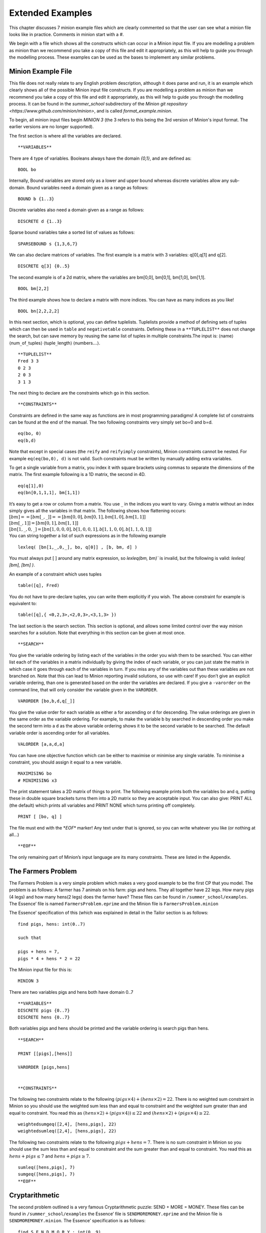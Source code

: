 Extended Examples
==================


This chapter discusses 7 minion example files which are clearly
commented so that the user can see what a minion file looks like in
practice. Comments in minion start with a `#`.

We begin with a file which shows all the constructs which can occur in a Minion input file. If you are modelling a problem as minion than
we recommend you take a copy of this file and edit it appropriately, as
this will help to guide you through the modelling process. These
examples can be used as the bases to implement any similar problems.

Minion Example File
-------------------

This file does not really relate to any English problem description,
although it does parse and run, it is an example which clearly shows all
of the possible Minion input file constructs. If you are modelling a
problem as minion than we recommend you take a copy of this file and
edit it appropriately, as this will help to guide you through the
modelling process. It can be found in the `summer_school` subdirectory of the `Minion git repository <https://www.github.com/minion/minion>`, and is called `format_example.minion`.


To begin, all minion input files begin `MINION 3` (the 3 refers to this being the 3rd version of Minion's input format. The earlier versions are no longer supported).

The first section is where all the variables are declared.

::

   **VARIABLES**

There are 4 type of variables. Booleans always have the domain `{0,1}`, and are defined as:

::

   BOOL bo

Internally, Bound variables are stored only as a lower and upper bound
whereas discrete variables allow any sub-domain. Bound variables need a
domain given as a range as follows:

::

   BOUND b {1..3}

Discrete variables also need a domain given as a range as follows:

::

   DISCRETE d {1..3}

Sparse bound variables take a sorted list of values as follows:

::

   SPARSEBOUND s {1,3,6,7}

We can also declare matrices of variables. The first example is a matrix
with 3 variables: q[0],q[1] and q[2].

::

   DISCRETE q[3] {0..5}

The second example is of a 2d matrix, where the variables are bm[0,0],
bm[0,1], bm[1,0], bm[1,1].

::

   BOOL bm[2,2]

The third example shows how to declare a matrix with more indices. You
can have as many indices as you like!

::

   BOOL bn[2,2,2,2]

In this next section, which is optional, you can define tuplelists.
Tuplelists provide a method of defining sets of tuples which can then be
used in ``table`` and ``negativetable`` constraints. Defining these in a
``**TUPLELIST**`` does not change the search, but can save memory by
reusing the same list of tuples in multiple constraints.The input is:
:math:`\langle`\ name\ :math:`\rangle`
:math:`\langle`\ num\ :math:`\_`\ of\ :math:`\_`\ tuples\ :math:`\rangle`
:math:`\langle`\ tuple\ :math:`\_`\ length\ :math:`\rangle`
:math:`\langle`\ numbers\ :math:`\ldots \rangle`.

::

   **TUPLELIST**
   Fred 3 3
   0 2 3
   2 0 3
   3 1 3

The next thing to declare are the constraints which go in this section.

::

   **CONSTRAINTS**

Constraints are defined in the same way as functions are in most
programming paradigms! A complete list of constraints can be found at
the end of the manual. The two following constraints very simply set
bo=0 and b=d.

::

   eq(bo, 0)
   eq(b,d)

Note that except in special cases (the ``reify`` and ``reifyimply``
constraints), Minion constraints cannot be nested. For example
``eq(eq(bo,0), d)`` is not valid. Such constraints must be written by
manually adding extra variables.

To get a single variable from a matrix, you index it with square
brackets using commas to separate the dimensions of the matrix. The
first example following is a 1D matrix, the second in 4D.

::

   eq(q[1],0)
   eq(bn[0,1,1,1], bm[1,1])

| It’s easy to get a row or column from a matrix. You use :math:`\_` in
  the indices you want to vary. Giving a matrix without an index simply
  gives all the variables in that matrix. The following shows how
  flattening occurs:

| :math:`[bm] == [ bm[\_,\_] ] == [ bm[0,0], bm[0,1], bm[1,0], bm[1,1] ]`
| :math:`[ bm[\_,1] ] = [ bm[0,1], bm[1,1] ]`
| :math:`[ bn[1,\_,0,\_] = [ bn[1,0,0,0], b[1,0,0,1], b[1,1,0,0], b[1,1,0,1] ]`
| You can string together a list of such expressions as in the following
  example

::

   lexleq( [bn[1,_,0,_], bo, q[0]] , [b, bm, d] )

You must always put [ ] around any
matrix expression, so `lexleq(bm, bm)`` is invalid, but the following is valid: `lexleq( [bm], [bm] )`.

An example of a constraint which uses tuples

::

   table([q], Fred)

You do not have to pre-declare tuples, you can write them explicitly if
you wish. The above constraint for example is equivalent to:

::

   table([q],{ <0,2,3>,<2,0,3>,<3,1,3> })

The last section is the search section. This section is optional, and
allows some limited control over the way minion searches for a solution.
Note that everything in this section can be given at most once.

::

   **SEARCH**

You give the variable ordering by listing each of the variables in the
order you wish them to be searched. You can either list each of the
variables in a matrix individually by giving the index of each variable,
or you can just state the matrix in which case it goes through each of
the variables in turn. If you miss any of the variables out than these
variables are not branched on. Note that this can lead to Minion
reporting invalid solutions, so use with care! If you don’t give an
explicit variable ordering, than one is generated based on the order the
variables are declared. If you give a ``-varorder`` on the command line,
that will only consider the variable given in the ``VARORDER``.

::

   VARORDER [bo,b,d,q[_]]

You give the value order for each variable as either ``a`` for ascending
or ``d`` for descending. The value orderings are given in the same order
as the variable ordering. For example, to make the variable b by
searched in descending order you make the second term into a ``d`` as
the above variable ordering shows it to be the second variable to be
searched. The default variable order is ascending order for all
variables.

::

   VALORDER [a,a,d,a]

You can have one objective function which can be either to maximise or
minimise any single variable. To minimise a constraint, you should
assign it equal to a new variable.

::

   MAXIMISING bo
   # MINIMISING x3

The print statement takes a 2D matrix of things to print. The following
example prints both the variables bo and q, putting these in double
square brackets turns them into a 2D matrix so they are acceptable
input. You can also give: PRINT ALL (the default) which prints all
variables and PRINT NONE which turns printing off completely.

::

   PRINT [ [bo, q] ]

The file must end with the \*\ *EOF*\ \* marker! Any text under that is
ignored, so you can write whatever you like (or nothing at all...)

::

   **EOF**

The only remaining part of Minion’s input language are its many
constraints. These are listed in the Appendix.

The Farmers Problem
-------------------

The Farmers Problem is a very simple problem which makes a very good
example to be the first CP that you model. The problem is as follows: A
farmer has 7 animals on his farm: pigs and hens. They all together have
22 legs. How many pigs (4 legs) and how many hens(2 legs) does the
farmer have? These files can be found in ``/summer_school/examples``.
The Essence’ file is named ``FarmersProblem.eprime`` and the Minion file
is ``FarmersProblem.minion``

The Essence’ specification of this (which was explained in detail in the
Tailor section is as follows:

::

   find pigs, hens: int(0..7)

   such that

   pigs + hens = 7,
   pigs * 4 + hens * 2 = 22

The Minion input file for this is:

::

   MINION 3

There are two variables pigs and hens both have domain 0..7

::

   **VARIABLES**
   DISCRETE pigs {0..7}
   DISCRETE hens {0..7}

Both variables pigs and hens should be printed and the variable ordering
is search pigs than hens.

::

   **SEARCH**

   PRINT [[pigs],[hens]]

   VARORDER [pigs,hens]


   **CONSTRAINTS**

The following two constraints relate to the following
:math:`(pigs \times 4) + (hens \times 2) = 22`. There is no weighted sum
constraint in Minion so you should use the weighted sum less than and
equal to constraint and the weighted sum greater than and equal to
constraint. You read this as
:math:`(hens \times 2) + (pigs \times 4)) \leq 22` and
:math:`(hens \times 2) + (pigs \times 4)  \geq 22`.

::

   weightedsumgeq([2,4], [hens,pigs], 22)
   weightedsumleq([2,4], [hens,pigs], 22)

The following two constraints relate to the following
:math:`pigs + hens = 7`. There is no sum constraint in Minion so you
should use the sum less than and equal to constraint and the sum greater
than and equal to constraint. You read this as
:math:`hens + pigs \leq 7` and :math:`hens + pigs \geq 7`.

::

   sumleq([hens,pigs], 7)
   sumgeq([hens,pigs], 7)
   **EOF**

Cryptarithmetic
---------------

The second problem outlined is a very famous Cryptarithmetic puzzle:
SEND + MORE = MONEY. These files can be found in
``/summer_school/examples`` the Essence’ file is
``SENDMOREMONEY.eprime`` and the Minion file is
``SENDMOREMONEY.minion``. The Essence’ specification is as follows:

::

   find S,E,N,D,M,O,R,Y : int(0..9)

   such that

   1000*S + 100*E + 10*N + D +
   1000*M + 100*O + 10*R + E =
   10000*M + 1000*O + 100*N + 10*E + Y,

   alldiff([S,E,N,D,M,O,R,Y])

The Minion model is then:

::

   MINION 3

There are 8 variables: S,E,N,D,M,O,R,Y all with domains 0 to 9.

::

   **VARIABLES**
   DISCRETE S {0..9}
   DISCRETE E {0..9}
   DISCRETE N {0..9}
   DISCRETE D {0..9}
   DISCRETE M {0..9}
   DISCRETE O {0..9}
   DISCRETE R {0..9}
   DISCRETE Y {0..9}

Search the variables in the order S, E, N, D, M, O, R, Y and print the
same variable in this order.

::

   **SEARCH**

   PRINT [[S],[E],[N],[D],[M],[O],[R],[Y]]

   VARORDER [S,E,N,D,M,O,R,Y]

The first constraint is an all different which is across all variables
this is an implicit constraint in the problem, as all the letters
represent different numbers.

::

   **CONSTRAINTS**

   alldiff([ S, E, N, D, M, O, R, Y])

The second constraint
represents:\ :math:`(1000 \times S) + (100 \times E) + (10 \times N) + D +  (1000 \times M) + (100 \times O )+ (10 \times R) + E = (10000 \times M) + (1000 \times O) + (100 \times N) + (10 \times E) + Y`.
The first thing the model does is rewrite this expression to make it
equal to a number, in this case 0. So this expression becomes:
:math:`(10000 \times M) + (1000 \times O) + (100 \times N) + (10 \times E) + Y - (1000 \times S)  - (100 \times E) - (10 \times N) - D - (1000 \times M) - (100 \times O) - (10 \times R) - E = 0`.
The terms are then rearranged so the same weights are together and the
positive numbers are first this then becomes:
:math:`Y + (10 \times E) + (100 \times N) + (1000 \times O) + (10000 \times M) -D - E - (10 \times N) - (10 \times R) - (100 \times E) - (100 \times O)  - (1000 \times M) - (1000 \times S) = 0`.
Minion does not have a weighted sum equals constraint, so this is
represented as one weighted sum less than or equal to and one weighted
sum greater than or equal to. The two constraints are then:
:math:`Y + (10 \times E) + (100 \times N) + (1000 \times O) + (10000 \times M) -D - E - (10 \times N) - (10 \times R) - (100 \times E) - (100 \times O)  - (1000 \times M) - (1000 \times S) \leq 0`
and
:math:`Y + (10 \times E) + (100 \times N) + (1000 \times O) + (10000 \times M) -D - E - (10 \times N) - (10 \times R) - (100 \times E) - (100 \times O)  - (1000 \times M) - (1000 \times S) \geq 0`.

::

   weightedsumgeq(
       [1,10,100,1000,10000,-1,-1,-10,-10,-100,-100,-1000,-1000],
       [Y,E,N,O,M,D,E,N,R,E,O,M,S], 0)
   weightedsumleq(
       [1,10,100,1000,10000,-1,-1,-10,-10,-100,-100,-1000,-1000],
       [Y,E,N,O,M,D,E,N,R,E,O,M,S], 0)

   **EOF**

The Eight Number Puzzle
-----------------------

The eight number puzzle asks you to label the nodes of the graph shown
in Figure \ `3.1 <#fig:8puzzle>`__ with the values 1 to 8 such that no
two connected nodes have consecutive values. These files can be found in
/summer_school/examples the Essence’ file is EightPuzzleDiagram.eprime
and the Minion file is EightPuzzleDiagram.minion. The Essence’
specification is as follows:

.. figure:: EightPuzzleDiagram.pdf
   :alt: Graph which represents The Eight Number Puzzle

   Graph which represents The Eight Number Puzzle

::

   find circles: matrix indexed by [int(1..8)] of int(1..8)

   such that

   alldiff(circles),
   | circles[1] - circles[2] | > 1,
   | circles[1] - circles[3] | > 1,
   | circles[1] - circles[4] | > 1,
   | circles[2] - circles[3] | > 1,
   | circles[3] - circles[4] | > 1,
   | circles[2] - circles[5] | > 1,
   | circles[2] - circles[6] | > 1,
   | circles[3] - circles[5] | > 1,
   | circles[3] - circles[6] | > 1,
   | circles[3] - circles[7] | > 1,
   | circles[4] - circles[6] | > 1,
   | circles[4] - circles[7] | > 1,
   | circles[5] - circles[6] | > 1,
   | circles[6] - circles[7] | > 1,
   | circles[5] - circles[8] | > 1,
   | circles[6] - circles[8] | > 1,
   | circles[7] - circles[8] | > 1

The Minion model is then:

::

   MINION 3

There is a 1d matrix of size 8 with domain {1,..,8} to represent the 8
circles which numbers can be allocated to. There are also 34 auxiliary
variables, 2 to represent each constraint.

::

   **VARIABLES**
   DISCRETE circles[8] {1..8}

   # auxiliary variables
   DISCRETE aux0 {-7..7}
   DISCRETE aux1 {0..7}
   DISCRETE aux2 {-7..7}
   DISCRETE aux3 {0..7}
   DISCRETE aux4 {-7..7}
   DISCRETE aux5 {0..7}
   DISCRETE aux6 {-7..7}
   DISCRETE aux7 {0..7}
   DISCRETE aux8 {-7..7}
   DISCRETE aux9 {0..7}
   DISCRETE aux10 {-7..7}
   DISCRETE aux11 {0..7}
   DISCRETE aux12 {-7..7}
   DISCRETE aux13 {0..7}
   DISCRETE aux14 {-7..7}
   DISCRETE aux15 {0..7}
   DISCRETE aux16 {-7..7}
   DISCRETE aux17 {0..7}
   DISCRETE aux18 {-7..7}
   DISCRETE aux19 {0..7}
   DISCRETE aux20 {-7..7}
   DISCRETE aux21 {0..7}
   DISCRETE aux22 {-7..7}
   DISCRETE aux23 {0..7}
   DISCRETE aux24 {-7..7}
   DISCRETE aux25 {0..7}
   DISCRETE aux26 {-7..7}
   DISCRETE aux27 {0..7}
   DISCRETE aux28 {-7..7}
   DISCRETE aux29 {0..7}
   DISCRETE aux30 {-7..7}
   DISCRETE aux31 {0..7}
   DISCRETE aux32 {-7..7}
   DISCRETE aux33 {0..7}

The variable ordering branches on all the circle variables before each
of the aux variables. Only the circle variables are printed.

::

   **SEARCH**

   PRINT [circles]

   VARORDER [circles,
   aux0,aux1,aux2,aux3,aux4,aux5,aux6,aux7,
   aux8,aux9,aux10,aux11,aux12,aux13,aux14,aux15,
   aux16,aux17,aux18,aux19,aux20,aux21,aux22,aux23,
   aux24,aux25,aux26,aux27,aux28,aux29,aux30,aux31,
   aux32,aux33]

The all different constraint on the circle variables are explicit in the
problem, this is the first constraint in the collection. The other
constraints are all of the type :math:`|circles[a] - circles[b]| > 1`.
The first of these such constraints is
:math:`|circles[1] - circles[2]| > 1` this type of constraint is
represented by a series of 4 constraints in Minion. The constraints are
reversed in the Minion specification so that the last 4 constraints
represent this first expression. The constraints are indexed from 1 in
Essence’ and 1 in Minion, so the above constraint becomes
:math:`|circles[0] - circles[1]| > 1`. Then
:math:`|circles[0] - circles[1]| > 1` is decomposed to
:math:`circles[1] - circles[2] = aux0` and :math:`|aux0| = aux1` and
:math:`1 \leq aux1-1`. As Minion has no weighted sum equals to
constraint a weighted sum greater than or equals to constraint and a
weighted sum less than or equals to, so
:math:`circles[1] - circles[2] = aux0` is
:math:`circles[1] - circles[2] \leq aux0` and
:math:`circles[1] - circles[2] \geq aux0`. The other constraints all
form the same pattern.

::

   **CONSTRAINTS**

   alldiff([circles])
   weightedsumgeq([1,-1], [circles[6],circles[7]], aux32)
   weightedsumleq([1,-1], [circles[6],circles[7]], aux32)
   abs(aux33,aux32)
   ineq(1,aux33,-1)
   weightedsumgeq([1,-1], [circles[5],circles[7]], aux30)
   weightedsumleq([1,-1], [circles[5],circles[7]], aux30)
   abs(aux31,aux30)
   ineq(1,aux31,-1)
   weightedsumgeq([1,-1], [circles[4],circles[7]], aux28)
   weightedsumleq([1,-1], [circles[4],circles[7]], aux28)
   abs(aux29,aux28)
   ineq(1,aux29,-1)
   weightedsumgeq([1,-1], [circles[5],circles[6]], aux26)
   weightedsumleq([1,-1], [circles[5],circles[6]], aux26)
   abs(aux27,aux26)
   ineq(1,aux27,-1)
   weightedsumgeq([1,-1], [circles[4],circles[5]], aux24)
   weightedsumleq([1,-1], [circles[4],circles[5]], aux24)
   abs(aux25,aux24)
   ineq(1,aux25,-1)
   weightedsumgeq([1,-1], [circles[3],circles[6]], aux22)
   weightedsumleq([1,-1], [circles[3],circles[6]], aux22)
   abs(aux23,aux22)
   ineq(1,aux23,-1)
   weightedsumgeq([1,-1], [circles[3],circles[5]], aux20)
   weightedsumleq([1,-1], [circles[3],circles[5]], aux20)
   abs(aux21,aux20)
   ineq(1,aux21,-1)
   weightedsumgeq([1,-1], [circles[2],circles[6]], aux18)
   weightedsumleq([1,-1], [circles[2],circles[6]], aux18)
   abs(aux19,aux18)
   ineq(1,aux19,-1)
   weightedsumgeq([1,-1], [circles[2],circles[5]], aux16)
   weightedsumleq([1,-1], [circles[2],circles[5]], aux16)
   abs(aux17,aux16)
   ineq(1,aux17,-1)
   weightedsumgeq([1,-1], [circles[2],circles[4]], aux14)
   weightedsumleq([1,-1], [circles[2],circles[4]], aux14)
   abs(aux15,aux14)
   ineq(1,aux15,-1)
   weightedsumgeq([1,-1], [circles[1],circles[5]], aux12)
   weightedsumleq([1,-1], [circles[1],circles[5]], aux12)
   abs(aux13,aux12)
   ineq(1,aux13,-1)
   weightedsumgeq([1,-1], [circles[1],circles[4]], aux10)
   weightedsumleq([1,-1], [circles[1],circles[4]], aux10)
   abs(aux11,aux10)
   ineq(1,aux11,-1)
   weightedsumgeq([1,-1], [circles[2],circles[3]], aux8)
   weightedsumleq([1,-1], [circles[2],circles[3]], aux8)
   abs(aux9,aux8)
   ineq(1,aux9,-1)
   weightedsumgeq([1,-1], [circles[1],circles[2]], aux6)
   weightedsumleq([1,-1], [circles[1],circles[2]], aux6)
   abs(aux7,aux6)
   ineq(1,aux7,-1)
   weightedsumgeq([1,-1], [circles[0],circles[3]], aux4)
   weightedsumleq([1,-1], [circles[0],circles[3]], aux4)
   abs(aux5,aux4)
   ineq(1,aux5,-1)
   weightedsumgeq([1,-1], [circles[0],circles[2]], aux2)
   weightedsumleq([1,-1], [circles[0],circles[2]], aux2)
   abs(aux3,aux2)
   ineq(1,aux3,-1)
   weightedsumgeq([1,-1], [circles[0],circles[1]], aux0)
   weightedsumleq([1,-1], [circles[0],circles[1]], aux0)
   abs(aux1,aux0)
   ineq(1,aux1,-1)

   **EOF**

A :math:`K_4 \times P_2` Graceful Graph
---------------------------------------

This problem is stated as follows. A labelling :math:`f` of the nodes of
a graph with :math:`q` edges is graceful if :math:`f` assigns each node
a unique label from :math:`0,1,..., q` and when each edge :math:`xy` is
labelled with :math:`|f(x) - f(y)|`, the edge labels are all different.
(Hence, the edge labels are a permutation of :math:`1, 2, ..., q`.) Does
the :math:`K_4 \times P_2` graph shown in Figure \ `3.2 <#fig:k4xp2>`__
have a graceful library. These files can be found in
``/summer_school/examples``, the Essence’ file is called
``K4P2GracefulGraph.eprime`` and the Minion file is
``K4P2GracefulGraph.minion``. The Essence’ specification is as follows:

.. figure:: k4xp2.pdf
   :alt: A :math:`K_4 \times P_2` Graph

   A :math:`K_4 \times P_2` Graph

::

   find nodes : matrix indexed by [int(1..8)] of int(0..16),
          edges: matrix indexed by [int(1..16)] of int(1..16)

   such that

   |nodes[1] - nodes[2]| = edges[1],
   |nodes[1] - nodes[3]| = edges[2],
   |nodes[1] - nodes[4]| = edges[3],
   |nodes[2] - nodes[3]| = edges[4],
   |nodes[2] - nodes[4]| = edges[5],
   |nodes[3] - nodes[4]| = edges[6],

   |nodes[5] - nodes[6]| = edges[7],
   |nodes[5] - nodes[7]| = edges[8],
   |nodes[5] - nodes[8]| = edges[9],
   |nodes[6] - nodes[7]| = edges[10],
   |nodes[6] - nodes[8]| = edges[11],
   |nodes[7] - nodes[8]| = edges[12],

   |nodes[1] - nodes[5]| = edges[13],
   |nodes[2] - nodes[6]| = edges[14],
   |nodes[3] - nodes[7]| = edges[15],
   |nodes[4] - nodes[8]| = edges[16],

   alldiff(edges),
   alldiff(nodes)

The Minion model is then:

::

   MINION 3

There are two 1d arrays of variables one representing all the node
variables and one representing all the edge variables. The 8 node
variables have domain 0 to 16 and the edge variables have domain 1 to
1.  There are also 16 auxiliary variables introduced called aux0 to
aux15 there is one of these for each constraint and there is one
constraint to represent each edge.

::

   **VARIABLES**
   DISCRETE nodes[8] {0..16}
   DISCRETE edges[16] {1..16}

   # auxiliary variables
   DISCRETE aux0 {-16..16}
   DISCRETE aux1 {-16..16}
   DISCRETE aux2 {-16..16}
   DISCRETE aux3 {-16..16}
   DISCRETE aux4 {-16..16}
   DISCRETE aux5 {-16..16}
   DISCRETE aux6 {-16..16}
   DISCRETE aux7 {-16..16}
   DISCRETE aux8 {-16..16}
   DISCRETE aux9 {-16..16}
   DISCRETE aux10 {-16..16}
   DISCRETE aux11 {-16..16}
   DISCRETE aux12 {-16..16}
   DISCRETE aux13 {-16..16}
   DISCRETE aux14 {-16..16}
   DISCRETE aux15 {-16..16}

The variable order is to branch on the nodes then on the edges then the
auxiliary variables. Only the node and the edge variables are printed.

::

   **SEARCH**

   PRINT [nodes,edges]

   VARORDER [nodes,edges,
   aux0,aux1,aux2,aux3,aux4,aux5,aux6,aux7,
   aux8,aux9,aux10,aux11,aux12,aux13,aux14,aux15]

Implicit in the problem is an all different constraint on both the node
and edge variables. The other constraints are all of the form \|nodes[a]
- nodes[b]\| = edges[a], the first of these constraints from the
Essence’ specification is :math:`|nodes[1] - nodes[2]| = edges[1]` this
corresponds to the last three constraints in the minion file as the
order of constraints are reversed. Minion starts indexing matrices from
0, whereas Essence’ started numbering from 1 so the above constraint
becomes :math:`|nodes[0] - nodes[1]| = edges[0]`. This is broken into
:math:`nodes[0] - nodes[1] = aux0` and :math:`|edges[0]| = aux0`. As
minion has no weighted sum equals this is broken into a weighted sum
less than or equals to and weighted sum greater than or equals to. So
this full constraint is represented as
:math:`nodes[0] - nodes[1]  \leq aux0` and
:math:`nodes[0] - nodes[1]  \geq aux0` and :math:`|edges[0]| = aux0`.

::

   **CONSTRAINTS**

   alldiff([nodes])
   alldiff([edges])
   weightedsumgeq([1,-1], [nodes[3],nodes[7]], aux15)
   weightedsumleq([1,-1], [nodes[3],nodes[7]], aux15)
   abs(edges[15],aux15)
   weightedsumgeq([1,-1], [nodes[2],nodes[6]], aux14)
   weightedsumleq([1,-1], [nodes[2],nodes[6]], aux14)
   abs(edges[14],aux14)
   weightedsumgeq([1,-1], [nodes[1],nodes[5]], aux13)
   weightedsumleq([1,-1], [nodes[1],nodes[5]], aux13)
   abs(edges[13],aux13)
   weightedsumgeq([1,-1], [nodes[0],nodes[4]], aux12)
   weightedsumleq([1,-1], [nodes[0],nodes[4]], aux12)
   abs(edges[12],aux12)
   weightedsumgeq([1,-1], [nodes[6],nodes[7]], aux11)
   weightedsumleq([1,-1], [nodes[6],nodes[7]], aux11)
   abs(edges[11],aux11)
   weightedsumgeq([1,-1], [nodes[5],nodes[7]], aux10)
   weightedsumleq([1,-1], [nodes[5],nodes[7]], aux10)
   abs(edges[10],aux10)
   weightedsumgeq([1,-1], [nodes[5],nodes[6]], aux9)
   weightedsumleq([1,-1], [nodes[5],nodes[6]], aux9)
   abs(edges[9],aux9)
   weightedsumgeq([1,-1], [nodes[4],nodes[7]], aux8)
   weightedsumleq([1,-1], [nodes[4],nodes[7]], aux8)
   abs(edges[8],aux8)
   weightedsumgeq([1,-1], [nodes[4],nodes[6]], aux7)
   weightedsumleq([1,-1], [nodes[4],nodes[6]], aux7)
   abs(edges[7],aux7)
   weightedsumgeq([1,-1], [nodes[4],nodes[5]], aux6)
   weightedsumleq([1,-1], [nodes[4],nodes[5]], aux6)
   abs(edges[6],aux6)
   weightedsumgeq([1,-1], [nodes[2],nodes[3]], aux5)
   weightedsumleq([1,-1], [nodes[2],nodes[3]], aux5)
   abs(edges[5],aux5)
   weightedsumgeq([1,-1], [nodes[1],nodes[3]], aux4)
   weightedsumleq([1,-1], [nodes[1],nodes[3]], aux4)
   abs(edges[4],aux4)
   weightedsumgeq([1,-1], [nodes[1],nodes[2]], aux3)
   weightedsumleq([1,-1], [nodes[1],nodes[2]], aux3)
   abs(edges[3],aux3)
   weightedsumgeq([1,-1], [nodes[0],nodes[3]], aux2)
   weightedsumleq([1,-1], [nodes[0],nodes[3]], aux2)
   abs(edges[2],aux2)
   weightedsumgeq([1,-1], [nodes[0],nodes[2]], aux1)
   weightedsumleq([1,-1], [nodes[0],nodes[2]], aux1)
   abs(edges[1],aux1)
   weightedsumgeq([1,-1], [nodes[0],nodes[1]], aux0)
   weightedsumleq([1,-1], [nodes[0],nodes[1]], aux0)
   abs(edges[0],aux0)

   **EOF**

The Zebra Puzzle
----------------

The Zebra Puzzle is a very famous logic puzzle. There are many different
versions, but the version we will answer is as follows:

#. There are five houses.
#. The Englishman lives in the red house.
#. The Spaniard owns the dog.
#. Coffee is drunk in the green house.
#. The Ukrainian drinks tea.
#. The green house is immediately to the right of the ivory house.
#. The Old Gold smoker owns snails.
#. Kools are smoked in the yellow house.
#. Milk is drunk in the middle house.
#. The Norwegian lives in the first house.
#. The man who smokes Chesterfields lives in the house next to the man
   with the fox.
#. Kools are smoked in the house next to the house where the horse is
   kept.
#. The Lucky Strike smoker drinks orange juice.
#. The Japanese smokes Parliaments.
#. The Norwegian lives next to the blue house.

Now, who drinks water? Who owns the zebra? In the interest of clarity,
it must be added that each of the five houses is painted a different
colour, and their inhabitants are of different national extractions, own
different pets, drink different beverages and smoke different brands of
American cigarettes. These files can be found in /summer_school/examples
the Essence’ file is zebra.eprime and the Minion file is zebra.minion.
The Essence’ specification is as follows:

::

   language ESSENCE' 1.b.a

   $red = colour[1]
   $green = colour[2]
   $ivory = colour[3]
   $yellow = colour[4]
   $blue = colour[5]
   $Englishman = nationality[1]
   $Spaniard = nationality[2]
   $Ukranian = nationality[3]
   $Norwegian = nationality[4]
   $Japanese = nationality[5]
   $coffee = drink[1]
   $tea = drink[2]
   $milk = drink[3]
   $orange juice = drink[4]
   $Old Gold = smoke[1]
   $Kools = smoke[2]
   $Chesterfields = smoke[3]
   $Lucky Strike = smoke[4]
   $Parliaments = smoke[5]
   $dog = pets[1]
   $snails = pets[2]
   $fox = pets[3]
   $horse = pets[4]


   find colour: matrix indexed by [int(1..5)] of int(1..5),
          nationality: matrix indexed by [int(1..5)] of int(1..5),
          drink: matrix indexed by [int(1..5)] of int(1..5),
          smoke: matrix indexed by [int(1..5)] of int(1..5),
          pets: matrix indexed by [int(1..5)] of int(1..5)

   such that

   $constraints needed as this is a logical problem where
   $the value allocated to each position of the matrix
   $represents positon of house
   alldiff(colour),
   alldiff(nationality),
   alldiff(drink),
   alldiff(smoke),
   alldiff(pets),

   $There are five houses.
   $No constraint covered by domain specification

   $The Englishman lives in the red house
   nationality[1] = colour[1],

   $The Spaniard owns the dog.
   nationality[2] = pets[1],

   $Coffee is drunk in the green house.
   drink[1] = colour[2],

   $The Ukranian drinks tea.
   nationality[3] = drink[2],

   $The green house is immediately to the
   $right of the ivory house.
   colour[2] + 1 = colour[3],

   $The Old Gold smoker owns snails.
   smoke[1] = pets[2],

   $Kools are smoked in the yellow house.
   smoke[2] = colour[4],

   $Milk is drunk in the middle house.
   drink[3] = 3,

   $The Norwegian lives in the first house
   nationality[4] = 1,

   $The man who smokes Chesterfields lives in
   $the house next to the man with the fox.
   |smoke[3] - pets[3]| = 1,

   $Kools are smoked in the house next
   $ to the house where the horse is kept.
   |smoke[2] - pets[4]| = 1,

   $The Lucky Strike smoker drinks orange juice.
   smoke[4] = drink[4],

   $The Japanese smokes Parliaments.
   nationality[5] = smoke[5],

   $The Norwegian lives next to the blue house.
   |nationality[4] - colour[5]| = 1

The Minion model is then:

::

   MINION 3

There are matrices named colour, nationality, drink, smoke and pets to
represent each of the objects discussed in the puzzle. They have domain
:math:`\{1,\ldots ,5\}` which represents where in the row of five houses
this object is held. There are also three auxiliary variables introduced
which are necessary for the most difficult constraints, these all have
domains :math:`\{-4,\ldots ,4\}`.

::

   **VARIABLES**
   DISCRETE colour[5] {1..5}
   DISCRETE nationality[5] {1..5}
   DISCRETE drink[5] {1..5}
   DISCRETE smoke[5] {1..5}
   DISCRETE pets[5] {1..5}

   # auxiliary variables
   DISCRETE aux0 {-4..4}
   DISCRETE aux1 {-4..4}
   DISCRETE aux2 {-4..4}

The variable order branches on each of the matrices in turn then on the
auxiliary variables. Only the matrices of variables are printed.

::

   **SEARCH**

   PRINT [colour,nationality,drink,smoke,pets]

   VARORDER [colour,nationality,drink,smoke,pets,aux0,aux1,aux2]

We will go through each constraint in turn. As usual the constraints in
Minion are in the reverse order of the Essence’ specification and the
minion matrices are indexed from 0 whereas

::

   **CONSTRAINTS**

:math:`|nationality[4] - colour[5]| = 1` becomes by counting indices
from zero: :math:`|nationality[3] - colour[4]| = 1`. This is then
decomposed as :math:`nationality[3] - colour[4] \geq aux2`,
:math:`nationality[3] - colour[4] \leq aux2` and :math:`|aux2|=1`.

::

   weightedsumgeq([1,-1], [nationality[3],colour[4]], aux2)
   weightedsumleq([1,-1], [nationality[3],colour[4]], aux2)
   abs(1,aux2)

:math:`nationality[5] = smoke[5]` becomes by counting indices from zero:
:math:`nationality[4] = smoke[4]`.

::

   eq(nationality[4], smoke[4])

:math:`drink[4] = smoke[4]` becomes by counting indices from zero:
:math:`drink[3] = smoke[3]`.

::

   eq(drink[3], smoke[3])

:math:`|smoke[2] - pets[4]| = 1` becomes by counting indices from zero:
:math:`|smoke[1] - pets[3]| = 1`. This is then decomposed as
:math:`smoke[1] - pets[3] \leq aux1`,
:math:`smoke[1] - pets[3] \geq aux1` and :math:`|aux1|=1`.

::

   weightedsumgeq([1,-1], [smoke[1],pets[3]], aux1)
   weightedsumleq([1,-1], [smoke[1],pets[3]], aux1)
   abs(1,aux1)

:math:`|smoke[3] - pets[3]| = 1` becomes by counting indices from zero:
:math:`|smoke[2] - pets[2]| = 1`. This is then decomposed as
:math:`smoke[2] - pets[2] \leq aux0`,
:math:`smoke[2] - pets[2] \geq aux0` and :math:`|aux0|=1`.

::

   weightedsumgeq([1,-1], [smoke[2],pets[2]], aux0)
   weightedsumleq([1,-1], [smoke[2],pets[2]], aux0)
   abs(1,aux0)

:math:`nationality[4] = 1` becomes by counting indices from zero:
:math:`nationality[3] = 1`.

::

   eq(1, nationality[3])

:math:`drink[3] = 3` becomes by counting indices from zero:
:math:`drink[2] = 3`.

::

   eq(3, drink[2])

:math:`smoke[2] = colour[4]` becomes by counting indices from zero:
:math:`smoke[1] = colour[3]`

::

   eq(colour[3], smoke[1])

:math:`smoke[1] = pets[2]` becomes by counting indices from zero:
:math:`smoke[0] = pets[1]`

::

   eq(pets[1], smoke[0])

:math:`colour[2] + 1 = colour[3]` becomes by counting indices from zero:
:math:`colour[1] + 1 = colour[2]`. This is decomposed as
:math:`colour[1] + 1 \leq colour[2]` and
:math:`colour[1] + 1 \geq colour[2]`.

::

   sumleq([1,colour[1]], colour[2])
   sumgeq([1,colour[1]], colour[2])

:math:`nationality[3] = drink[2]` becomes by counting indices from zero:
:math:`nationality[2] = drink[1]`

::

   eq(drink[1], nationality[2])

:math:`drink[1] = colour[2]` becomes by counting indices from zero:
:math:`drink[0] = colour[1]`

::

   eq(colour[1], drink[0])

:math:`nationality[2] = pets[1]` becomes by counting indices from zero:
:math:`nationality[1] = pets[0]`

::

   eq(nationality[1], pets[0])

:math:`nationality[1] = colour[1]` becomes by counting indices from
zero: :math:`nationality[0] = colour[0]`

::

   eq(colour[0], nationality[0])

There is an implicit all different in the problem which is placed over
all the matrices of variables.

::

   alldiff([pets])
   alldiff([smoke])
   alldiff([drink])
   alldiff([nationality])
   alldiff([colour])

   **EOF**

N-Queens
--------

N-Queens is perhaps the most famous problem in CP. It is often used to
demonstrate systems. It is stated as the problem of putting :math:`n`
chess queens on an :math:`n \times n` chessboard such that none of them
is able to capture any other using the standard chess queen’s moves. The
model we will discuss here is the column model, where there is one
variable of domain 1, .. n for each row, which is the easiest model to
describe. We will look at the version where :math:`n=4` as this has a
reasonably small number of constraints to These files can be found in
/summer_school/examples the Essence’ file is NQueensColumn.eprime and
the Minion file is NQueensColumn.minion. The Essence’ specification is
as follows:

::

   given n: int
   find queens: matrix indexed by [int(1..n)] of int(1..n)

   such that

   forall i : int(1..n). forall j : int(i+1..n).
    |queens[i] - queens[j]| != |i - j|,
    alldiff(queens),

   letting n be 4

The Minion model is then:

::

   MINION 3

There are 4 variables, each of which represents a column of the chess
board. This instance is of a :math:`4 \times 4` chessboard so there are
4 variables stored in a matrix called queens with domain
:math:`\{1,\ldots ,4\}`. There are two auxiliary variables for each of
the 6 diagonal constraints, one with domain :math:`\{-3, \ldots ,3\}`
and one with domain :math:`\{0, \ldots ,3\}`.

::

   **VARIABLES**
   DISCRETE queens[4] {1..4}

   # auxiliary variables
   DISCRETE aux0 {-3..3}
   DISCRETE aux1 {0..3}
   DISCRETE aux2 {-3..3}
   DISCRETE aux3 {0..3}
   DISCRETE aux4 {-3..3}
   DISCRETE aux5 {0..3}
   DISCRETE aux6 {-3..3}
   DISCRETE aux7 {0..3}
   DISCRETE aux8 {-3..3}
   DISCRETE aux9 {0..3}
   DISCRETE aux10 {-3..3}
   DISCRETE aux11 {0..3}

The variable order branches on each of the matrix variables in turn then
on the auxiliary variables. Only the matrix of variables is printed.

::

   **SEARCH**

   PRINT [queens]

   VARORDER [queens,
   aux0,aux1,aux2,aux3,aux4,aux5,aux6,aux7,
   aux8,aux9,aux10,aux11]

There is an all different constraint on the queens variables. This
ensures that two queens cannot be put in the same row. The other
constraints stop two queens being placed on a diagonal. These diagonal
constraints are all of the form
:math:`|queens[i] - queens[j]| \ne |i - j|`. This is decomposed into the
following: :math:`queens[i] - queens[j] = auxa`, :math:`|auxa| = auxb`
and :math:`auxb \ne constant`. As minion has no weighted sum equals the
constraint is broken into a weighted sum less than or equals to and
weighted sum greater than or equals to. So this full constraint
:math:`queens[i] - queens[j] = auxa` is represented as
:math:`queens[i] - queens[j] \leq auxa` and
:math:`queens[i] - queens[j] \geq auxa`.

::

   **CONSTRAINTS**

   weightedsumgeq([1,-1], [queens[2],queens[3]], aux0)
   weightedsumleq([1,-1], [queens[2],queens[3]], aux0)
   abs(aux1,aux0)
   weightedsumgeq([1,-1], [queens[1],queens[3]], aux2)
   weightedsumleq([1,-1], [queens[1],queens[3]], aux2)
   abs(aux3,aux2)
   weightedsumgeq([1,-1], [queens[1],queens[2]], aux4)
   weightedsumleq([1,-1], [queens[1],queens[2]], aux4)
   abs(aux5,aux4)
   diseq(2, aux3)
   weightedsumgeq([1,-1], [queens[0],queens[3]], aux6)
   weightedsumleq([1,-1], [queens[0],queens[3]], aux6)
   abs(aux7,aux6)
   weightedsumgeq([1,-1], [queens[0],queens[2]], aux8)
   weightedsumleq([1,-1], [queens[0],queens[2]], aux8)
   abs(aux9,aux8)
   weightedsumgeq([1,-1], [queens[0],queens[1]], aux10)
   weightedsumleq([1,-1], [queens[0],queens[1]], aux10)
   abs(aux11,aux10)
   diseq(3, aux7)
   diseq(2, aux9)
   diseq(1, aux1)
   diseq(1, aux5)
   diseq(1, aux11)
   alldiff([queens])

   **EOF**

